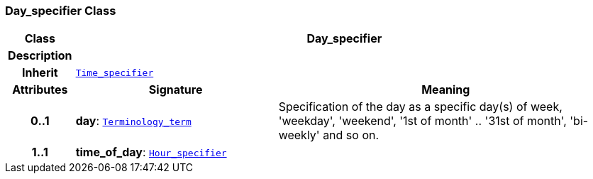 === Day_specifier Class

[cols="^1,3,5"]
|===
h|*Class*
2+^h|*Day_specifier*

h|*Description*
2+a|

h|*Inherit*
2+|`<<_time_specifier_class,Time_specifier>>`

h|*Attributes*
^h|*Signature*
^h|*Meaning*

h|*0..1*
|*day*: `link:/releases/BASE/{base_release}/foundation_types.html#_terminology_term_class[Terminology_term^]`
a|Specification of the day as a specific day(s) of week, 'weekday', 'weekend', '1st of month' .. '31st of month', 'bi-weekly' and so on.

h|*1..1*
|*time_of_day*: `<<_hour_specifier_class,Hour_specifier>>`
a|
|===
